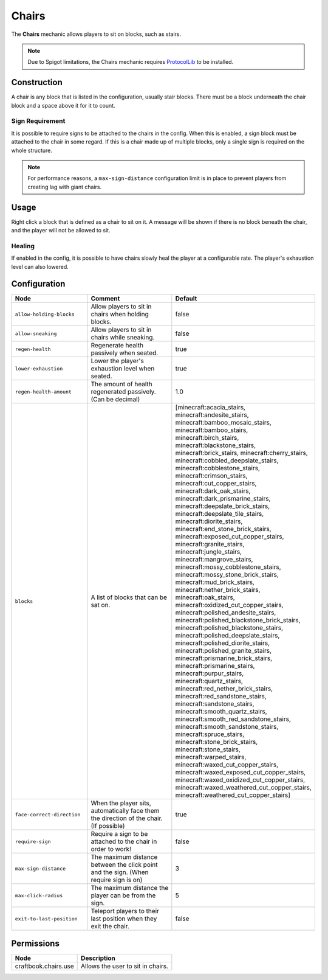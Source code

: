 ======
Chairs
======

The **Chairs** mechanic allows players to sit on blocks, such as stairs.

.. note::

    Due to Spigot limitations, the Chairs mechanic requires `ProtocolLib <https://www.spigotmc.org/resources/protocollib.1997/>`_ to be installed.

Construction
============

A chair is any block that is listed in the configuration, usually stair blocks. There must be a block underneath the chair block and a space above it for it to count.

Sign Requirement
~~~~~~~~~~~~~~~~

It is possible to require signs to be attached to the chairs in the config. When this is enabled, a sign block must be attached to the chair in
some regard. If this is a chair made up of multiple blocks, only a single sign is required on the whole structure.

.. note::

    For performance reasons, a ``max-sign-distance`` configuration limit is in place to prevent players from creating lag with giant chairs.

Usage
=====

Right click a block that is defined as a chair to sit on it. A message will be shown if there is no block beneath the chair, and the player will not be allowed to sit.

Healing
~~~~~~~

If enabled in the config, it is possible to have chairs slowly heal the player at a configurable rate. The player's exhaustion level can also lowered.

Configuration
=============

.. csv-table::
  :header: Node, Comment, Default
  :widths: 15, 30, 10

  ``allow-holding-blocks``,"Allow players to sit in chairs when holding blocks.","false"
  ``allow-sneaking``,"Allow players to sit in chairs while sneaking.","false"
  ``regen-health``,"Regenerate health passively when seated.","true"
  ``lower-exhaustion``,"Lower the player's exhaustion level when seated.","true"
  ``regen-health-amount``,"The amount of health regenerated passively. (Can be decimal)","1.0"
  ``blocks``,"A list of blocks that can be sat on.","[minecraft:acacia_stairs, minecraft:andesite_stairs, minecraft:bamboo_mosaic_stairs, minecraft:bamboo_stairs, minecraft:birch_stairs, minecraft:blackstone_stairs, minecraft:brick_stairs, minecraft:cherry_stairs, minecraft:cobbled_deepslate_stairs, minecraft:cobblestone_stairs, minecraft:crimson_stairs, minecraft:cut_copper_stairs, minecraft:dark_oak_stairs, minecraft:dark_prismarine_stairs, minecraft:deepslate_brick_stairs, minecraft:deepslate_tile_stairs, minecraft:diorite_stairs, minecraft:end_stone_brick_stairs, minecraft:exposed_cut_copper_stairs, minecraft:granite_stairs, minecraft:jungle_stairs, minecraft:mangrove_stairs, minecraft:mossy_cobblestone_stairs, minecraft:mossy_stone_brick_stairs, minecraft:mud_brick_stairs, minecraft:nether_brick_stairs, minecraft:oak_stairs, minecraft:oxidized_cut_copper_stairs, minecraft:polished_andesite_stairs, minecraft:polished_blackstone_brick_stairs, minecraft:polished_blackstone_stairs, minecraft:polished_deepslate_stairs, minecraft:polished_diorite_stairs, minecraft:polished_granite_stairs, minecraft:prismarine_brick_stairs, minecraft:prismarine_stairs, minecraft:purpur_stairs, minecraft:quartz_stairs, minecraft:red_nether_brick_stairs, minecraft:red_sandstone_stairs, minecraft:sandstone_stairs, minecraft:smooth_quartz_stairs, minecraft:smooth_red_sandstone_stairs, minecraft:smooth_sandstone_stairs, minecraft:spruce_stairs, minecraft:stone_brick_stairs, minecraft:stone_stairs, minecraft:warped_stairs, minecraft:waxed_cut_copper_stairs, minecraft:waxed_exposed_cut_copper_stairs, minecraft:waxed_oxidized_cut_copper_stairs, minecraft:waxed_weathered_cut_copper_stairs, minecraft:weathered_cut_copper_stairs]"
  ``face-correct-direction``,"When the player sits, automatically face them the direction of the chair. (If possible)","true"
  ``require-sign``,"Require a sign to be attached to the chair in order to work!","false"
  ``max-sign-distance``,"The maximum distance between the click point and the sign. (When require sign is on)","3"
  ``max-click-radius``,"The maximum distance the player can be from the sign.","5"
  ``exit-to-last-position``,"Teleport players to their last position when they exit the chair.","false"

Permissions
===========

==================== =================================
Node                 Description
==================== =================================
craftbook.chairs.use Allows the user to sit in chairs.
==================== =================================
